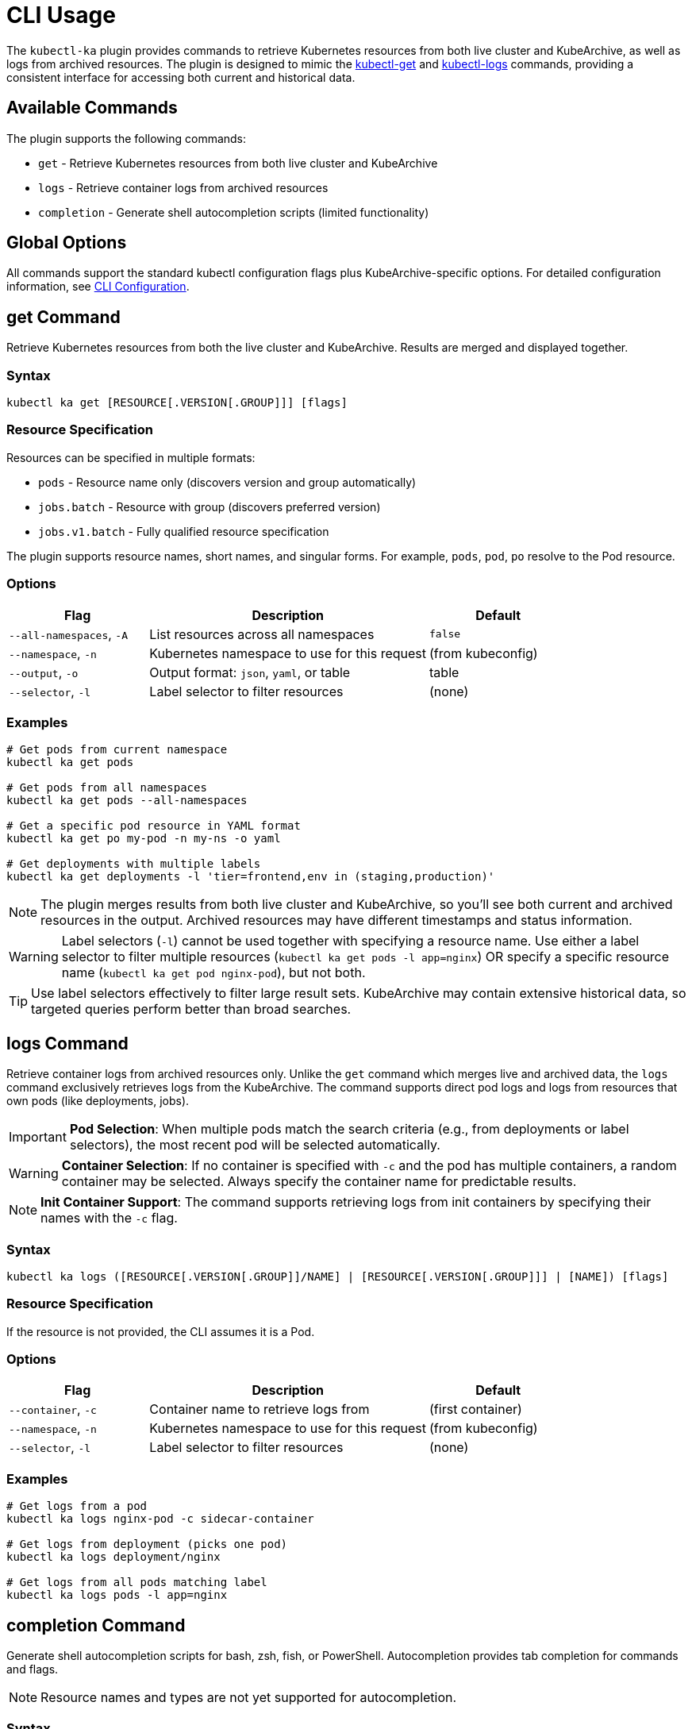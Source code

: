 = CLI Usage

The `kubectl-ka` plugin provides commands to retrieve Kubernetes resources from both live cluster and KubeArchive,
as well as logs from archived resources.
The plugin is designed to mimic the
link:https://kubernetes.io/docs/reference/kubectl/generated/kubectl_get/[kubectl-get] and
link:https://kubernetes.io/docs/reference/kubectl/generated/kubectl_logs/[kubectl-logs] commands,
providing a consistent interface for accessing both current and historical data.

== Available Commands

The plugin supports the following commands:

* `get` - Retrieve Kubernetes resources from both live cluster and KubeArchive
* `logs` - Retrieve container logs from archived resources
* `completion` - Generate shell autocompletion scripts (limited functionality)

== Global Options

All commands support the standard kubectl configuration flags plus KubeArchive-specific options.
For detailed configuration information, see xref:cli/configuration.adoc[CLI Configuration].

== get Command

Retrieve Kubernetes resources from both the live cluster and KubeArchive. Results are merged and displayed together.

=== Syntax

[source,bash]
----
kubectl ka get [RESOURCE[.VERSION[.GROUP]]] [flags]
----

=== Resource Specification

Resources can be specified in multiple formats:

* `pods` - Resource name only (discovers version and group automatically)
* `jobs.batch` - Resource with group (discovers preferred version)
* `jobs.v1.batch` - Fully qualified resource specification

The plugin supports resource names, short names, and singular forms.
For example, `pods`, `pod`, `po` resolve to the Pod resource.

=== Options

[cols="1,2,1"]
|===
|Flag |Description |Default

|`--all-namespaces`, `-A`
|List resources across all namespaces
|`false`

|`--namespace`, `-n`
|Kubernetes namespace to use for this request
|(from kubeconfig)

|`--output`, `-o`
|Output format: `json`, `yaml`, or table
|table

|`--selector`, `-l`
|Label selector to filter resources
|(none)

|===

=== Examples

[source,bash]
----
# Get pods from current namespace
kubectl ka get pods

# Get pods from all namespaces
kubectl ka get pods --all-namespaces

# Get a specific pod resource in YAML format
kubectl ka get po my-pod -n my-ns -o yaml

# Get deployments with multiple labels
kubectl ka get deployments -l 'tier=frontend,env in (staging,production)'
----

[NOTE]
====
The plugin merges results from both live cluster and KubeArchive, so you'll see both current and archived resources
in the output. Archived resources may have different timestamps and status information.
====

[WARNING]
====
Label selectors (`-l`) cannot be used together with specifying a resource name. Use either a label selector to filter
multiple resources (`kubectl ka get pods -l app=nginx`) OR specify a specific resource name
(`kubectl ka get pod nginx-pod`), but not both.
====

[TIP]
====
Use label selectors effectively to filter large result sets. KubeArchive may contain extensive historical data,
so targeted queries perform better than broad searches.
====

== logs Command

Retrieve container logs from archived resources only. Unlike the `get` command which merges live and archived data,
the `logs` command exclusively retrieves logs from the KubeArchive.
The command supports direct pod logs and logs from resources that own pods (like deployments, jobs).

[IMPORTANT]
====
**Pod Selection**: When multiple pods match the search criteria (e.g., from deployments or label selectors),
the most recent pod will be selected automatically.
====

[WARNING]
====
**Container Selection**: If no container is specified with `-c` and the pod has multiple containers,
a random container may be selected. Always specify the container name for predictable results.
====

[NOTE]
====
**Init Container Support**: The command supports retrieving logs from init containers
by specifying their names with the `-c` flag.
====

=== Syntax

[source,bash]
----
kubectl ka logs ([RESOURCE[.VERSION[.GROUP]]/NAME] | [RESOURCE[.VERSION[.GROUP]]] | [NAME]) [flags]
----

=== Resource Specification

If the resource is not provided, the CLI assumes it is a Pod.

=== Options

[cols="1,2,1"]
|===
|Flag |Description |Default

|`--container`, `-c`
|Container name to retrieve logs from
|(first container)

|`--namespace`, `-n`
|Kubernetes namespace to use for this request
|(from kubeconfig)

|`--selector`, `-l`
|Label selector to filter resources
|(none)

|===

=== Examples

[source,bash]
----
# Get logs from a pod
kubectl ka logs nginx-pod -c sidecar-container

# Get logs from deployment (picks one pod)
kubectl ka logs deployment/nginx

# Get logs from all pods matching label
kubectl ka logs pods -l app=nginx
----

== completion Command

Generate shell autocompletion scripts for bash, zsh, fish, or PowerShell. Autocompletion provides tab completion for
commands and flags.

[NOTE]
====
Resource names and types are not yet supported for autocompletion.
====

=== Syntax

[source,bash]
----
kubectl ka completion [bash|zsh|fish|powershell]
----

=== Installation Examples

==== Bash

[source,bash]
----
# Install completion for current session
source <(kubectl ka completion bash)

# Install completion permanently
kubectl ka completion bash > /etc/bash_completion.d/kubectl-ka

# Or for user-specific installation
kubectl ka completion bash > ~/.local/share/bash-completion/completions/kubectl-ka
----

==== Zsh

[source,bash]
----
# Install completion for current session
source <(kubectl ka completion zsh)

# Install completion permanently
kubectl ka completion zsh > "${fpath[1]}/_kubectl-ka"

# Then reload your shell or run: autoload -U compinit; compinit
----

==== Fish

[source,bash]
----
# Install completion for current session
kubectl ka completion fish | source

# Install completion permanently
kubectl ka completion fish > ~/.config/fish/completions/kubectl-ka.fish
----

==== PowerShell

[source,powershell]
----
# Install completion for current session
kubectl ka completion powershell | Out-String | Invoke-Expression

# Install completion permanently (add to PowerShell profile)
kubectl ka completion powershell >> $PROFILE
----
